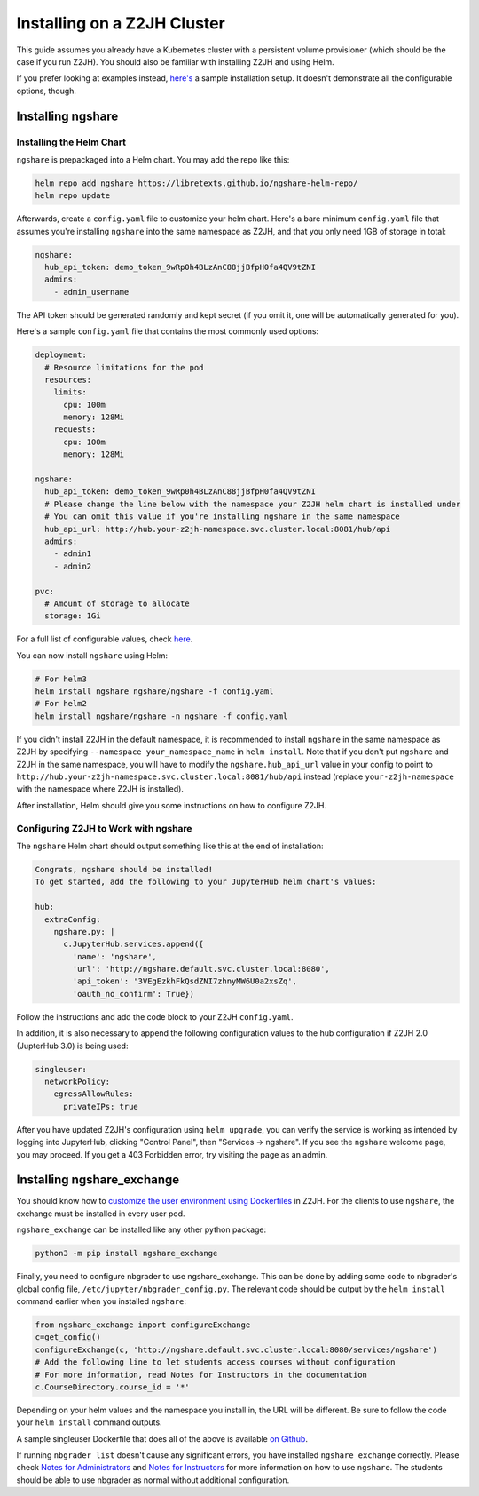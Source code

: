 Installing on a Z2JH Cluster
============================

This guide assumes you already have a Kubernetes cluster with a persistent volume provisioner (which should be the case if you run Z2JH). You should also be familiar with installing Z2JH and using Helm.

If you prefer looking at examples instead, `here's <https://github.com/LibreTexts/ngshare/tree/master/testing/install_z2jh>`_ a sample installation setup. It doesn't demonstrate all the configurable options, though.

Installing ngshare
------------------

Installing the Helm Chart
^^^^^^^^^^^^^^^^^^^^^^^^^

``ngshare`` is prepackaged into a Helm chart. You may add the repo like this:

.. code:: bash

    helm repo add ngshare https://libretexts.github.io/ngshare-helm-repo/
    helm repo update

Afterwards, create a ``config.yaml`` file to customize your helm chart. Here's a bare minimum ``config.yaml`` file that assumes you're installing ``ngshare`` into the same namespace as Z2JH, and that you only need 1GB of storage in total:

.. code:: yaml

    ngshare:
      hub_api_token: demo_token_9wRp0h4BLzAnC88jjBfpH0fa4QV9tZNI
      admins:
        - admin_username

The API token should be generated randomly and kept secret (if you omit it, one will be automatically generated for you).

Here's a sample ``config.yaml`` file that contains the most commonly used options:

.. code:: yaml

    deployment:
      # Resource limitations for the pod
      resources:
        limits:
          cpu: 100m
          memory: 128Mi
        requests:
          cpu: 100m
          memory: 128Mi

    ngshare:
      hub_api_token: demo_token_9wRp0h4BLzAnC88jjBfpH0fa4QV9tZNI
      # Please change the line below with the namespace your Z2JH helm chart is installed under
      # You can omit this value if you're installing ngshare in the same namespace
      hub_api_url: http://hub.your-z2jh-namespace.svc.cluster.local:8081/hub/api
      admins:
        - admin1
        - admin2

    pvc:
      # Amount of storage to allocate
      storage: 1Gi

For a full list of configurable values, check `here <https://github.com/LibreTexts/ngshare/blob/master/helmchart/ngshare/values.yaml>`_.

You can now install ``ngshare`` using Helm:

.. code:: bash

    # For helm3
    helm install ngshare ngshare/ngshare -f config.yaml
    # For helm2
    helm install ngshare/ngshare -n ngshare -f config.yaml

If you didn't install Z2JH in the default namespace, it is recommended to install ``ngshare`` in the same namespace as Z2JH by specifying ``--namespace your_namespace_name`` in ``helm install``. Note that if you don't put ``ngshare`` and Z2JH in the same namespace, you will have to modify the ``ngshare.hub_api_url`` value in your config to point to ``http://hub.your-z2jh-namespace.svc.cluster.local:8081/hub/api`` instead (replace ``your-z2jh-namespace`` with the namespace where Z2JH is installed).

After installation, Helm should give you some instructions on how to configure Z2JH.

Configuring Z2JH to Work with ngshare
^^^^^^^^^^^^^^^^^^^^^^^^^^^^^^^^^^^^^

The ``ngshare`` Helm chart should output something like this at the end of installation:

.. code::

    Congrats, ngshare should be installed!
    To get started, add the following to your JupyterHub helm chart's values:

    hub:
      extraConfig:
        ngshare.py: |
          c.JupyterHub.services.append({
            'name': 'ngshare',
            'url': 'http://ngshare.default.svc.cluster.local:8080',
            'api_token': '3VEgEzkhFkQsdZNI7zhnyMW6U0a2xsZq',
            'oauth_no_confirm': True})

Follow the instructions and add the code block to your Z2JH ``config.yaml``.

In addition, it is also necessary to append the following configuration values to the hub configuration if Z2JH 2.0 (JupterHub 3.0) is being used:

.. code::

  singleuser:
    networkPolicy:
      egressAllowRules:
        privateIPs: true

After you have updated Z2JH's configuration using ``helm upgrade``, you can verify the service is working as intended by logging into JupyterHub, clicking "Control Panel", then "Services -> ngshare". 
If you see the ``ngshare`` welcome page, you may proceed. If you get a 403 Forbidden error, try visiting the page as an admin.

Installing ngshare_exchange
---------------------------

You should know how to `customize the user environment using Dockerfiles <https://zero-to-jupyterhub.readthedocs.io/en/latest/customizing/user-environment.html>`_ in Z2JH. For the clients to use ``ngshare``, the exchange must be installed in every user pod.

``ngshare_exchange`` can be installed like any other python package:

.. code:: bash

    python3 -m pip install ngshare_exchange

Finally, you need to configure nbgrader to use ngshare_exchange. This can be done by adding some code to nbgrader's global config file, ``/etc/jupyter/nbgrader_config.py``. The relevant code should be output by the ``helm install`` command earlier when you installed ``ngshare``:

.. code:: python

    from ngshare_exchange import configureExchange
    c=get_config()
    configureExchange(c, 'http://ngshare.default.svc.cluster.local:8080/services/ngshare')
    # Add the following line to let students access courses without configuration
    # For more information, read Notes for Instructors in the documentation
    c.CourseDirectory.course_id = '*'

Depending on your helm values and the namespace you install in, the URL will be different. Be sure to follow the code your ``helm install`` command outputs.

A sample singleuser Dockerfile that does all of the above is available `on Github <https://github.com/LibreTexts/ngshare/tree/master/testing/install_z2jh/Dockerfile-singleuser>`_.

If running ``nbgrader list`` doesn't cause any significant errors, you have installed ``ngshare_exchange`` correctly. Please check `Notes for Administrators <notes_admin.html>`_ and `Notes for Instructors <notes_instructor.html>`_ for more information on how to use ``ngshare``. The students should be able to use nbgrader as normal without additional configuration.
